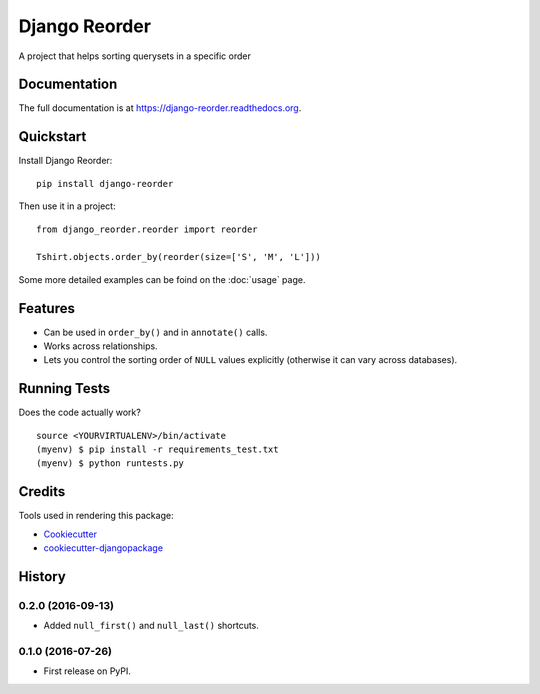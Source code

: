 =============================
Django Reorder
=============================

.. image:: https://badge.fury.io/py/django-reorder.png
    :target: https://badge.fury.io/py/django-reorder

A project that helps sorting querysets in a specific order

Documentation
-------------

The full documentation is at https://django-reorder.readthedocs.org.

Quickstart
----------

Install Django Reorder::

    pip install django-reorder

Then use it in a project::

    from django_reorder.reorder import reorder

    Tshirt.objects.order_by(reorder(size=['S', 'M', 'L']))


Some more detailed examples can be foind on the :doc:`usage` page.

Features
--------

* Can be used in ``order_by()`` and in ``annotate()`` calls.
* Works across relationships.
* Lets you control the sorting order of ``NULL`` values explicitly (otherwise
  it can vary across databases).

Running Tests
--------------

Does the code actually work?

::

    source <YOURVIRTUALENV>/bin/activate
    (myenv) $ pip install -r requirements_test.txt
    (myenv) $ python runtests.py

Credits
---------

Tools used in rendering this package:

*  Cookiecutter_
*  `cookiecutter-djangopackage`_

.. _Cookiecutter: https://github.com/audreyr/cookiecutter
.. _`cookiecutter-djangopackage`: https://github.com/pydanny/cookiecutter-djangopackage




History
-------

0.2.0 (2016-09-13)
++++++++++++++++++

* Added ``null_first()`` and ``null_last()`` shortcuts.

0.1.0 (2016-07-26)
++++++++++++++++++

* First release on PyPI.


